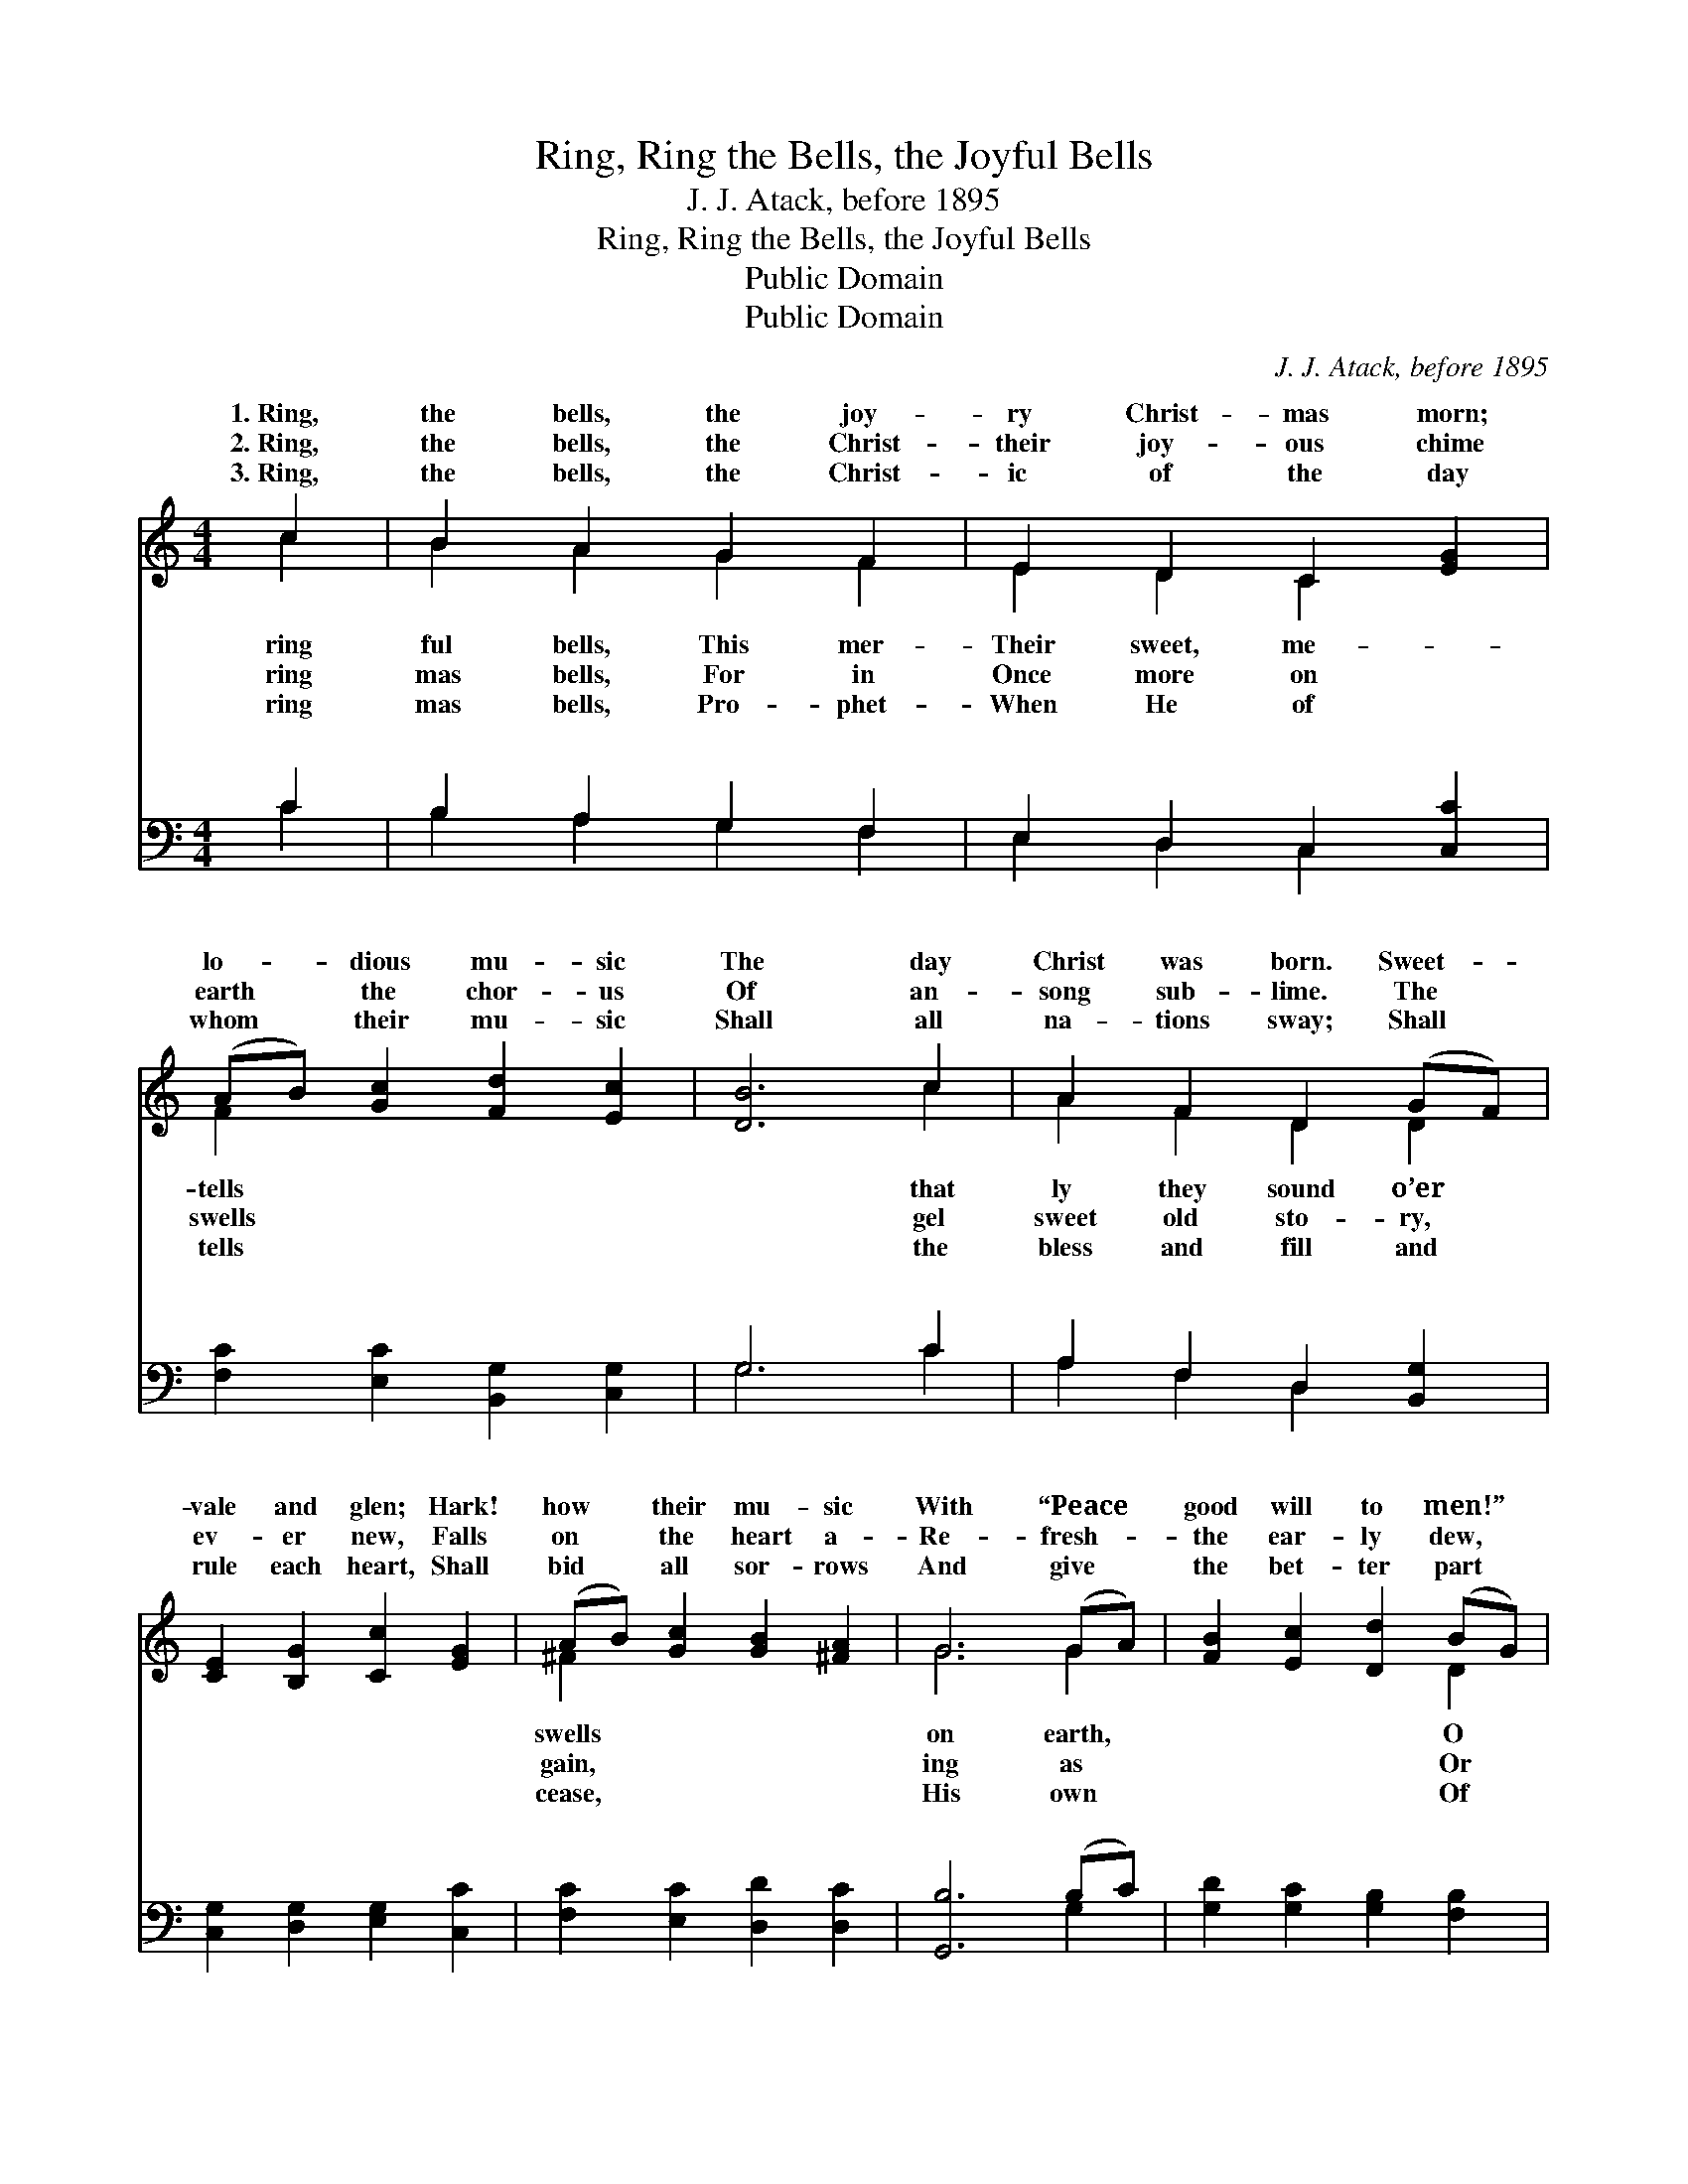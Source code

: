X:1
T:Ring, Ring the Bells, the Joyful Bells
T:J. J. Atack, before 1895
T:Ring, Ring the Bells, the Joyful Bells
T:Public Domain
T:Public Domain
C:J. J. Atack, before 1895
Z:Public Domain
%%score ( 1 2 ) ( 3 4 )
L:1/8
M:4/4
K:C
V:1 treble 
V:2 treble 
V:3 bass 
V:4 bass 
V:1
 c2 | B2 A2 G2 F2 | E2 D2 C2 [EG]2 | (AB) [Gc]2 [Fd]2 [Ec]2 | [DB]6 c2 | A2 F2 D2 (GF) | %6
w: 1.~Ring,|the bells, the joy-|ry Christ- mas morn;|lo- * dious mu- sic|The day|Christ was born. Sweet- *|
w: 2.~Ring,|the bells, the Christ-|their joy- ous chime|earth * the chor- us|Of an-|song sub- lime. The *|
w: 3.~Ring,|the bells, the Christ-|ic of the day|whom * their mu- sic|Shall all|na- tions sway; Shall *|
 [CE]2 [B,G]2 [Cc]2 [EG]2 | (AB) [Gc]2 [GB]2 [^FA]2 | G6 (GA) | [FB]2 [Ec]2 [Dd]2 (BG) | %10
w: vale and glen; Hark!|how * their mu- sic|With “Peace *|good will to men!” *|
w: ev- er new, Falls|on * the heart a-|Re- fresh- *|the ear- ly dew, *|
w: rule each heart, Shall|bid * all sor- rows|And give *|the bet- ter part *|
 [Cc]2 [CE]2 [DG]2 G2 | F2 E2 D2 C2 | G6 (GF) | [CE]2 [B,G]2 [Cc]2 [Ec]2 | (dc)(BA) [FG]2 [FG]2 | %15
w: mer- ry Christ- mas|Ring, ring the bells,|The bells, *|ry, mer- ry Christ-|mas * bells, * Ring, ring|
w: the soft sum- mer|||||
w: ev- er- last- ing|||||
 ([EG][FA])([FB][Gc]) [Fd]2 [DB]2 | [Ec]6 ||"^Refrain" c2 | B2 A2 G2 F2 | E2 D2 C2 F2 | %20
w: ry * Christ- * mas bells.|||||
w: |||||
w: |||||
 E2 [EG]2 [FA][FA][^FA][FA] | [EG]2 [FB]2 [Ec]4 | [Ec]4 [Ec][Fd][Ge][Fd] | (EFGA) (DE F2) | %24
w: ||||
w: ||||
w: ||||
 [Ec]6 |] %25
w: |
w: |
w: |
V:2
 c2 | B2 A2 G2 F2 | E2 D2 C2 x2 | F2 x6 | x6 c2 | A2 F2 D2 D2 | x8 | ^F2 x6 | G6 G2 | x6 D2 | %10
w: ring|ful bells, This mer-|Their sweet, me-|tells|that|ly they sound o’er||swells|on earth,|O|
w: ring|mas bells, For in|Once more on|swells|gel|sweet old sto- ry,||gain,|ing as|Or|
w: ring|mas bells, Pro- phet-|When He of|tells|the|bless and fill and||cease,|His own|Of|
 x6 G2 | F2 E2 D2 C2 | G6 D2 | x8 | F2 F2 x4 | x8 | x6 || c2 | B2 A2 G2 F2 | E2 D2 C2 F2 | E2 x6 | %21
w: bells!|the joy- ful bells,|the mer-||the mer-|||||||
w: rain.|||||||||||
w: peace.|||||||||||
 x8 | x8 | c4 B4 | x6 |] %25
w: ||||
w: ||||
w: ||||
V:3
 C2 | B,2 A,2 G,2 F,2 | E,2 D,2 C,2 [C,C]2 | [F,C]2 [E,C]2 [B,,G,]2 [C,G,]2 | G,6 C2 | %5
w: ~|~ ~ ~ ~|~ ~ ~ ~|~ ~ ~ ~|~ ~|
 A,2 F,2 D,2 [B,,G,]2 | [C,G,]2 [D,G,]2 [E,G,]2 [C,C]2 | [F,C]2 [E,C]2 [D,D]2 [D,C]2 | %8
w: ~ ~ ~ ~|~ ~ ~ ~|~ ~ ~ ~|
 [G,,B,]6 (B,C) | [G,D]2 [G,C]2 [G,B,]2 [F,B,]2 | [E,C]2 [C,C]2 [G,B,]2 G,2 | F,2 E,2 D,2 C,2 | %12
w: ~ ~ *|~ ~ ~ ~|~ ~ ~ ~|~ ~ ~ ~|
 G,6 [B,,G,]2 | [C,G,]2 [D,G,]2 [E,G,]2 [C,C]2 | (B,C)(DC) [G,B,]2 [G,B,]2 | %15
w: ~ ~|~ ~ ~ ~|~ * ~ * ~ ~|
 [C,C]2 (D,E,) [F,A,]2 G,2 | [C,G,]6 || z2 | z2 C2 B,2 A,2 | G,2 F,2 E,2 D,2 | %20
w: the mer- * ry, mer-|ry||Christ- mas bells.||
 C,2 [C,C]2 [F,C][F,C][D,D][D,D] | [G,D]2 [G,,D]2 [C,C]4 | [C,G,]2 [C,G,]2 [C,G,]2 [C,G,]2 | %23
w: |||
 C,D,E,F, G,2 G,,2 | [C,G,]6 |] %25
w: ||
V:4
 C2 | B,2 A,2 G,2 F,2 | E,2 D,2 C,2 x2 | x8 | G,6 C2 | A,2 F,2 D,2 x2 | x8 | x8 | x6 G,2 | x8 | %10
w: ~|~ ~ ~ ~|~ ~ ~||~ ~|~ ~ ~|||~||
 x6 G,2 | F,2 E,2 D,2 C,2 | G,6 x2 | x8 | G,2 G,2 x4 | x2 G,2 x G,2 x | x6 || x2 | x2 C2 B,2 A,2 | %19
w: ~|~ ~ ~ ~|~||~ Ring|ry, mer-||||
 G,2 F,2 E,2 D,2 | C,2 x6 | x8 | x8 | C4 G,4 | x6 |] %25
w: ||||||

